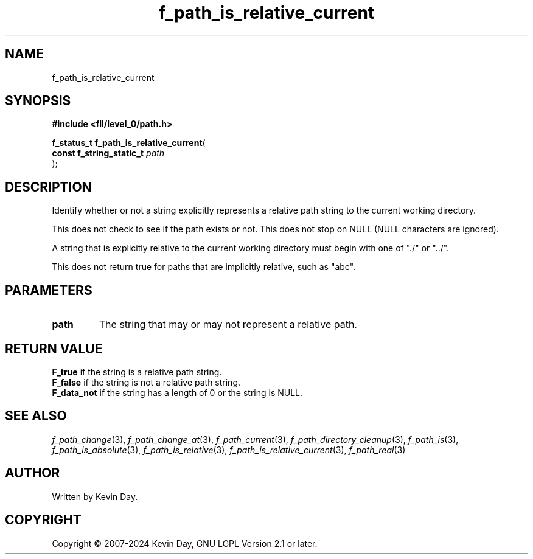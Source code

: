 .TH f_path_is_relative_current "3" "February 2024" "FLL - Featureless Linux Library 0.6.9" "Library Functions"
.SH "NAME"
f_path_is_relative_current
.SH SYNOPSIS
.nf
.B #include <fll/level_0/path.h>
.sp
\fBf_status_t f_path_is_relative_current\fP(
    \fBconst f_string_static_t \fP\fIpath\fP
);
.fi
.SH DESCRIPTION
.PP
Identify whether or not a string explicitly represents a relative path string to the current working directory.
.PP
This does not check to see if the path exists or not. This does not stop on NULL (NULL characters are ignored).
.PP
A string that is explicitly relative to the current working directory must begin with one of "./" or "../".
.PP
This does not return true for paths that are implicitly relative, such as "abc".
.SH PARAMETERS
.TP
.B path
The string that may or may not represent a relative path.

.SH RETURN VALUE
.PP
\fBF_true\fP if the string is a relative path string.
.br
\fBF_false\fP if the string is not a relative path string.
.br
\fBF_data_not\fP if the string has a length of 0 or the string is NULL.
.SH SEE ALSO
.PP
.nh
.ad l
\fIf_path_change\fP(3), \fIf_path_change_at\fP(3), \fIf_path_current\fP(3), \fIf_path_directory_cleanup\fP(3), \fIf_path_is\fP(3), \fIf_path_is_absolute\fP(3), \fIf_path_is_relative\fP(3), \fIf_path_is_relative_current\fP(3), \fIf_path_real\fP(3)
.ad
.hy
.SH AUTHOR
Written by Kevin Day.
.SH COPYRIGHT
.PP
Copyright \(co 2007-2024 Kevin Day, GNU LGPL Version 2.1 or later.
